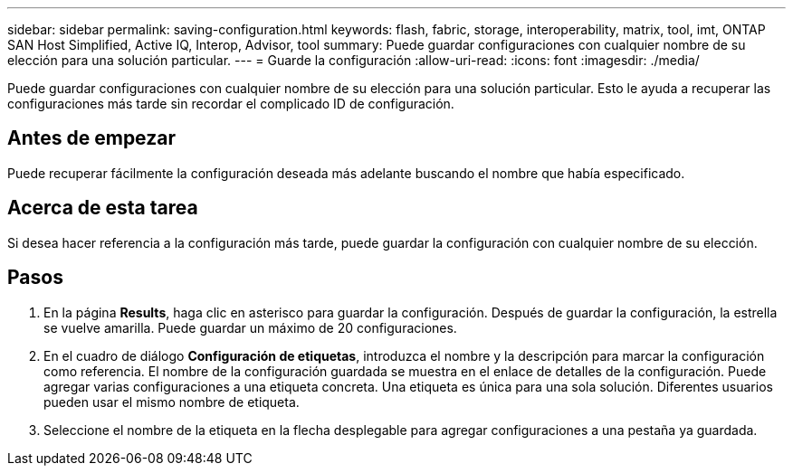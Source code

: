---
sidebar: sidebar 
permalink: saving-configuration.html 
keywords: flash, fabric, storage, interoperability, matrix, tool, imt, ONTAP SAN Host Simplified, Active IQ, Interop, Advisor, tool 
summary: Puede guardar configuraciones con cualquier nombre de su elección para una solución particular. 
---
= Guarde la configuración
:allow-uri-read: 
:icons: font
:imagesdir: ./media/


[role="lead"]
Puede guardar configuraciones con cualquier nombre de su elección para una solución particular. Esto le ayuda a recuperar las configuraciones más tarde sin recordar el complicado ID de configuración.



== Antes de empezar

Puede recuperar fácilmente la configuración deseada más adelante buscando el nombre que había especificado.



== Acerca de esta tarea

Si desea hacer referencia a la configuración más tarde, puede guardar la configuración con cualquier nombre de su elección.



== Pasos

. En la página *Results*, haga clic en asterisco para guardar la configuración. Después de guardar la configuración, la estrella se vuelve amarilla. Puede guardar un máximo de 20 configuraciones.
. En el cuadro de diálogo *Configuración de etiquetas*, introduzca el nombre y la descripción para marcar la configuración como referencia. El nombre de la configuración guardada se muestra en el enlace de detalles de la configuración. Puede agregar varias configuraciones a una etiqueta concreta. Una etiqueta es única para una sola solución. Diferentes usuarios pueden usar el mismo nombre de etiqueta.
. Seleccione el nombre de la etiqueta en la flecha desplegable para agregar configuraciones a una pestaña ya guardada.

